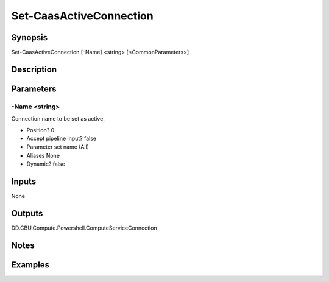 ﻿
Set-CaasActiveConnection
===================

Synopsis
--------

.. code-block:: powershell
    
    
Set-CaasActiveConnection [-Name] <string> [<CommonParameters>]





Description
-----------



Parameters
----------




-Name <string>
~~~~~~~~~

Connection name to be set as active.

* Position?                    0
* Accept pipeline input?       false
* Parameter set name           (All)
* Aliases                      None
* Dynamic?                     false





Inputs
------

None


Outputs
-------

DD.CBU.Compute.Powershell.ComputeServiceConnection


Notes
-----



Examples
---------



